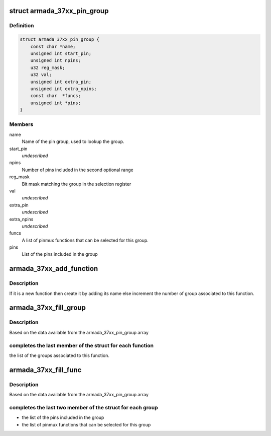 .. -*- coding: utf-8; mode: rst -*-
.. src-file: drivers/pinctrl/mvebu/pinctrl-armada-37xx.c

.. _`armada_37xx_pin_group`:

struct armada_37xx_pin_group
============================

.. c:type:: struct armada_37xx_pin_group

    represents group of pins of a pinmux function. The pins of a pinmux groups are composed of one or two groups of contiguous pins.

.. _`armada_37xx_pin_group.definition`:

Definition
----------

.. code-block:: c

    struct armada_37xx_pin_group {
        const char *name;
        unsigned int start_pin;
        unsigned int npins;
        u32 reg_mask;
        u32 val;
        unsigned int extra_pin;
        unsigned int extra_npins;
        const char  *funcs;
        unsigned int *pins;
    }

.. _`armada_37xx_pin_group.members`:

Members
-------

name
    Name of the pin group, used to lookup the group.

start_pin
    *undescribed*

npins
    Number of pins included in the second optional range

reg_mask
    Bit mask matching the group in the selection register

val
    *undescribed*

extra_pin
    *undescribed*

extra_npins
    *undescribed*

funcs
    A list of pinmux functions that can be selected for this group.

pins
    List of the pins included in the group

.. _`armada_37xx_add_function`:

armada_37xx_add_function
========================

.. c:function:: int armada_37xx_add_function(struct armada_37xx_pmx_func *funcs, int *funcsize, const char *name)

    Add a new function to the list

    :param struct armada_37xx_pmx_func \*funcs:
        array of function to add the new one

    :param int \*funcsize:
        size of the remaining space for the function

    :param const char \*name:
        name of the function to add

.. _`armada_37xx_add_function.description`:

Description
-----------

If it is a new function then create it by adding its name else
increment the number of group associated to this function.

.. _`armada_37xx_fill_group`:

armada_37xx_fill_group
======================

.. c:function:: int armada_37xx_fill_group(struct armada_37xx_pinctrl *info)

    complete the group array

    :param struct armada_37xx_pinctrl \*info:
        info driver instance

.. _`armada_37xx_fill_group.description`:

Description
-----------

Based on the data available from the armada_37xx_pin_group array

.. _`armada_37xx_fill_group.completes-the-last-member-of-the-struct-for-each-function`:

completes the last member of the struct for each function
---------------------------------------------------------

the list
of the groups associated to this function.

.. _`armada_37xx_fill_func`:

armada_37xx_fill_func
=====================

.. c:function:: int armada_37xx_fill_func(struct armada_37xx_pinctrl *info)

    complete the funcs array

    :param struct armada_37xx_pinctrl \*info:
        info driver instance

.. _`armada_37xx_fill_func.description`:

Description
-----------

Based on the data available from the armada_37xx_pin_group array

.. _`armada_37xx_fill_func.completes-the-last-two-member-of-the-struct-for-each-group`:

completes the last two member of the struct for each group
----------------------------------------------------------

- the list of the pins included in the group
- the list of pinmux functions that can be selected for this group

.. This file was automatic generated / don't edit.

